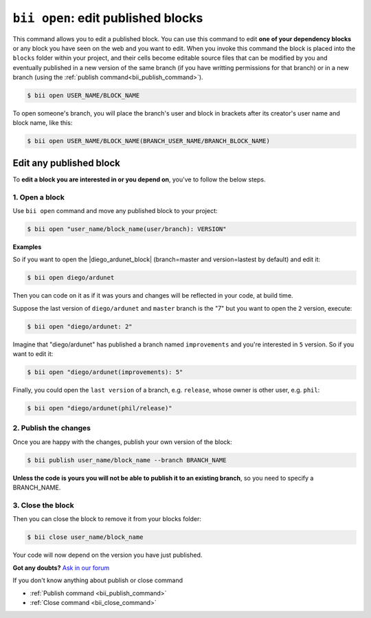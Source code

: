 .. _bii_open_command:

``bii open``: edit published blocks
=========================================

This command allows you to edit a published block.
You can use this command to edit **one of your dependency blocks** or any block you have seen on the web and you want to edit.
When you invoke this command the block is placed into the ``blocks`` folder within your project, and their cells become editable source files that can be modified by you and eventually published in a new version of the same branch (if you have writting permissions for that branch) or in a new branch (using the :ref:`publish command<bii_publish_command>`).

.. code-block:: bash

	$ bii open USER_NAME/BLOCK_NAME

To open someone's branch, you will place the branch's user and block in brackets after its creator's user name and block name, like this:

.. code-block:: bash

	$ bii open USER_NAME/BLOCK_NAME(BRANCH_USER_NAME/BRANCH_BLOCK_NAME)


.. _edit_dependecies:


Edit any published block
---------------------------

To **edit a block you are interested in or you depend on**, you've to follow the below steps.

1. Open a block
^^^^^^^^^^^^^^^^^^^^

Use ``bii open`` command and move any published block to your project:

.. code-block:: bash

	$ bii open "user_name/block_name(user/branch): VERSION"

**Examples**

So if you want to open the |diego_ardunet_block| (branch=master and version=lastest by default) and edit it:

.. |diego_ardunet_block| raw:: html

   <a href="http://www.biicode.com/diego/diego/ardunet/master" target="_blank">diego/ardunet block</a>

.. code-block:: bash

	$ bii open diego/ardunet

Then you can code on it as if it was yours and changes will be reflected in your code, at build time.

Suppose the last version of ``diego/ardunet`` and ``master`` branch is the "7" but you want to open the ``2`` version, execute:

.. code-block:: bash

	$ bii open "diego/ardunet: 2"

Imagine that "diego/ardunet" has published a branch named ``improvements`` and you're interested in ``5`` version. So if you want to edit it:

.. code-block:: bash

	$ bii open "diego/ardunet(improvements): 5"


Finally, you could open the ``last version`` of a branch, e.g. ``release``, whose owner is other user, e.g. ``phil``:

.. code-block:: bash

	$ bii open "diego/ardunet(phil/release)"


2. Publish the changes
^^^^^^^^^^^^^^^^^^^^^^^^

Once you are happy with the changes, publish your own version of the block:

.. code-block:: bash

	$ bii publish user_name/block_name --branch BRANCH_NAME

**Unless the code is yours you will not be able to publish it to an existing branch**, so you need to specify a BRANCH_NAME.


3. Close the block
^^^^^^^^^^^^^^^^^^^^^^

Then you can close the block to remove it from your blocks folder:

.. code-block:: bash

	$ bii close user_name/block_name

Your code will now depend on the version you have just published.

**Got any doubts?** `Ask in our forum <http://forum.biicode.com>`_


.. container:: infonote

	If you don't know anything about publish or close command

	*	:ref:`Publish command <bii_publish_command>`
	*	:ref:`Close command <bii_close_command>`